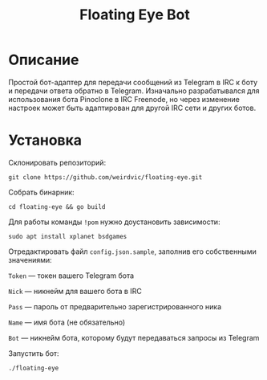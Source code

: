 #+title: Floating Eye Bot

* Описание
Простой бот-адаптер для передачи сообщений из Telegram в IRC к боту и передачи ответа обратно в Telegram. Изначально разрабатывался для использования бота Pinoclone в IRC Freenode, но через изменение настроек может быть адаптирован для другой IRC сети и других ботов.
* Установка
Склонировать репозиторий:

~git clone https://github.com/weirdvic/floating-eye.git~

Собрать бинарник:

~cd floating-eye && go build~

Для работы команды ~!pom~ нужно доустановить зависимости:

~sudo apt install xplanet bsdgames~

Отредактировать файл ~config.json.sample~, заполнив его собственными значениями:

~Token~ — токен вашего Telegram бота

~Nick~ — никнейм для вашего бота в IRC

~Pass~ — пароль от предварительно зарегистрированного ника

~Name~ — имя бота (не обязательно)

~Bot~ — никнейм бота, которому будут передаваться запросы из Telegram

Запустить бот:

~./floating-eye~

